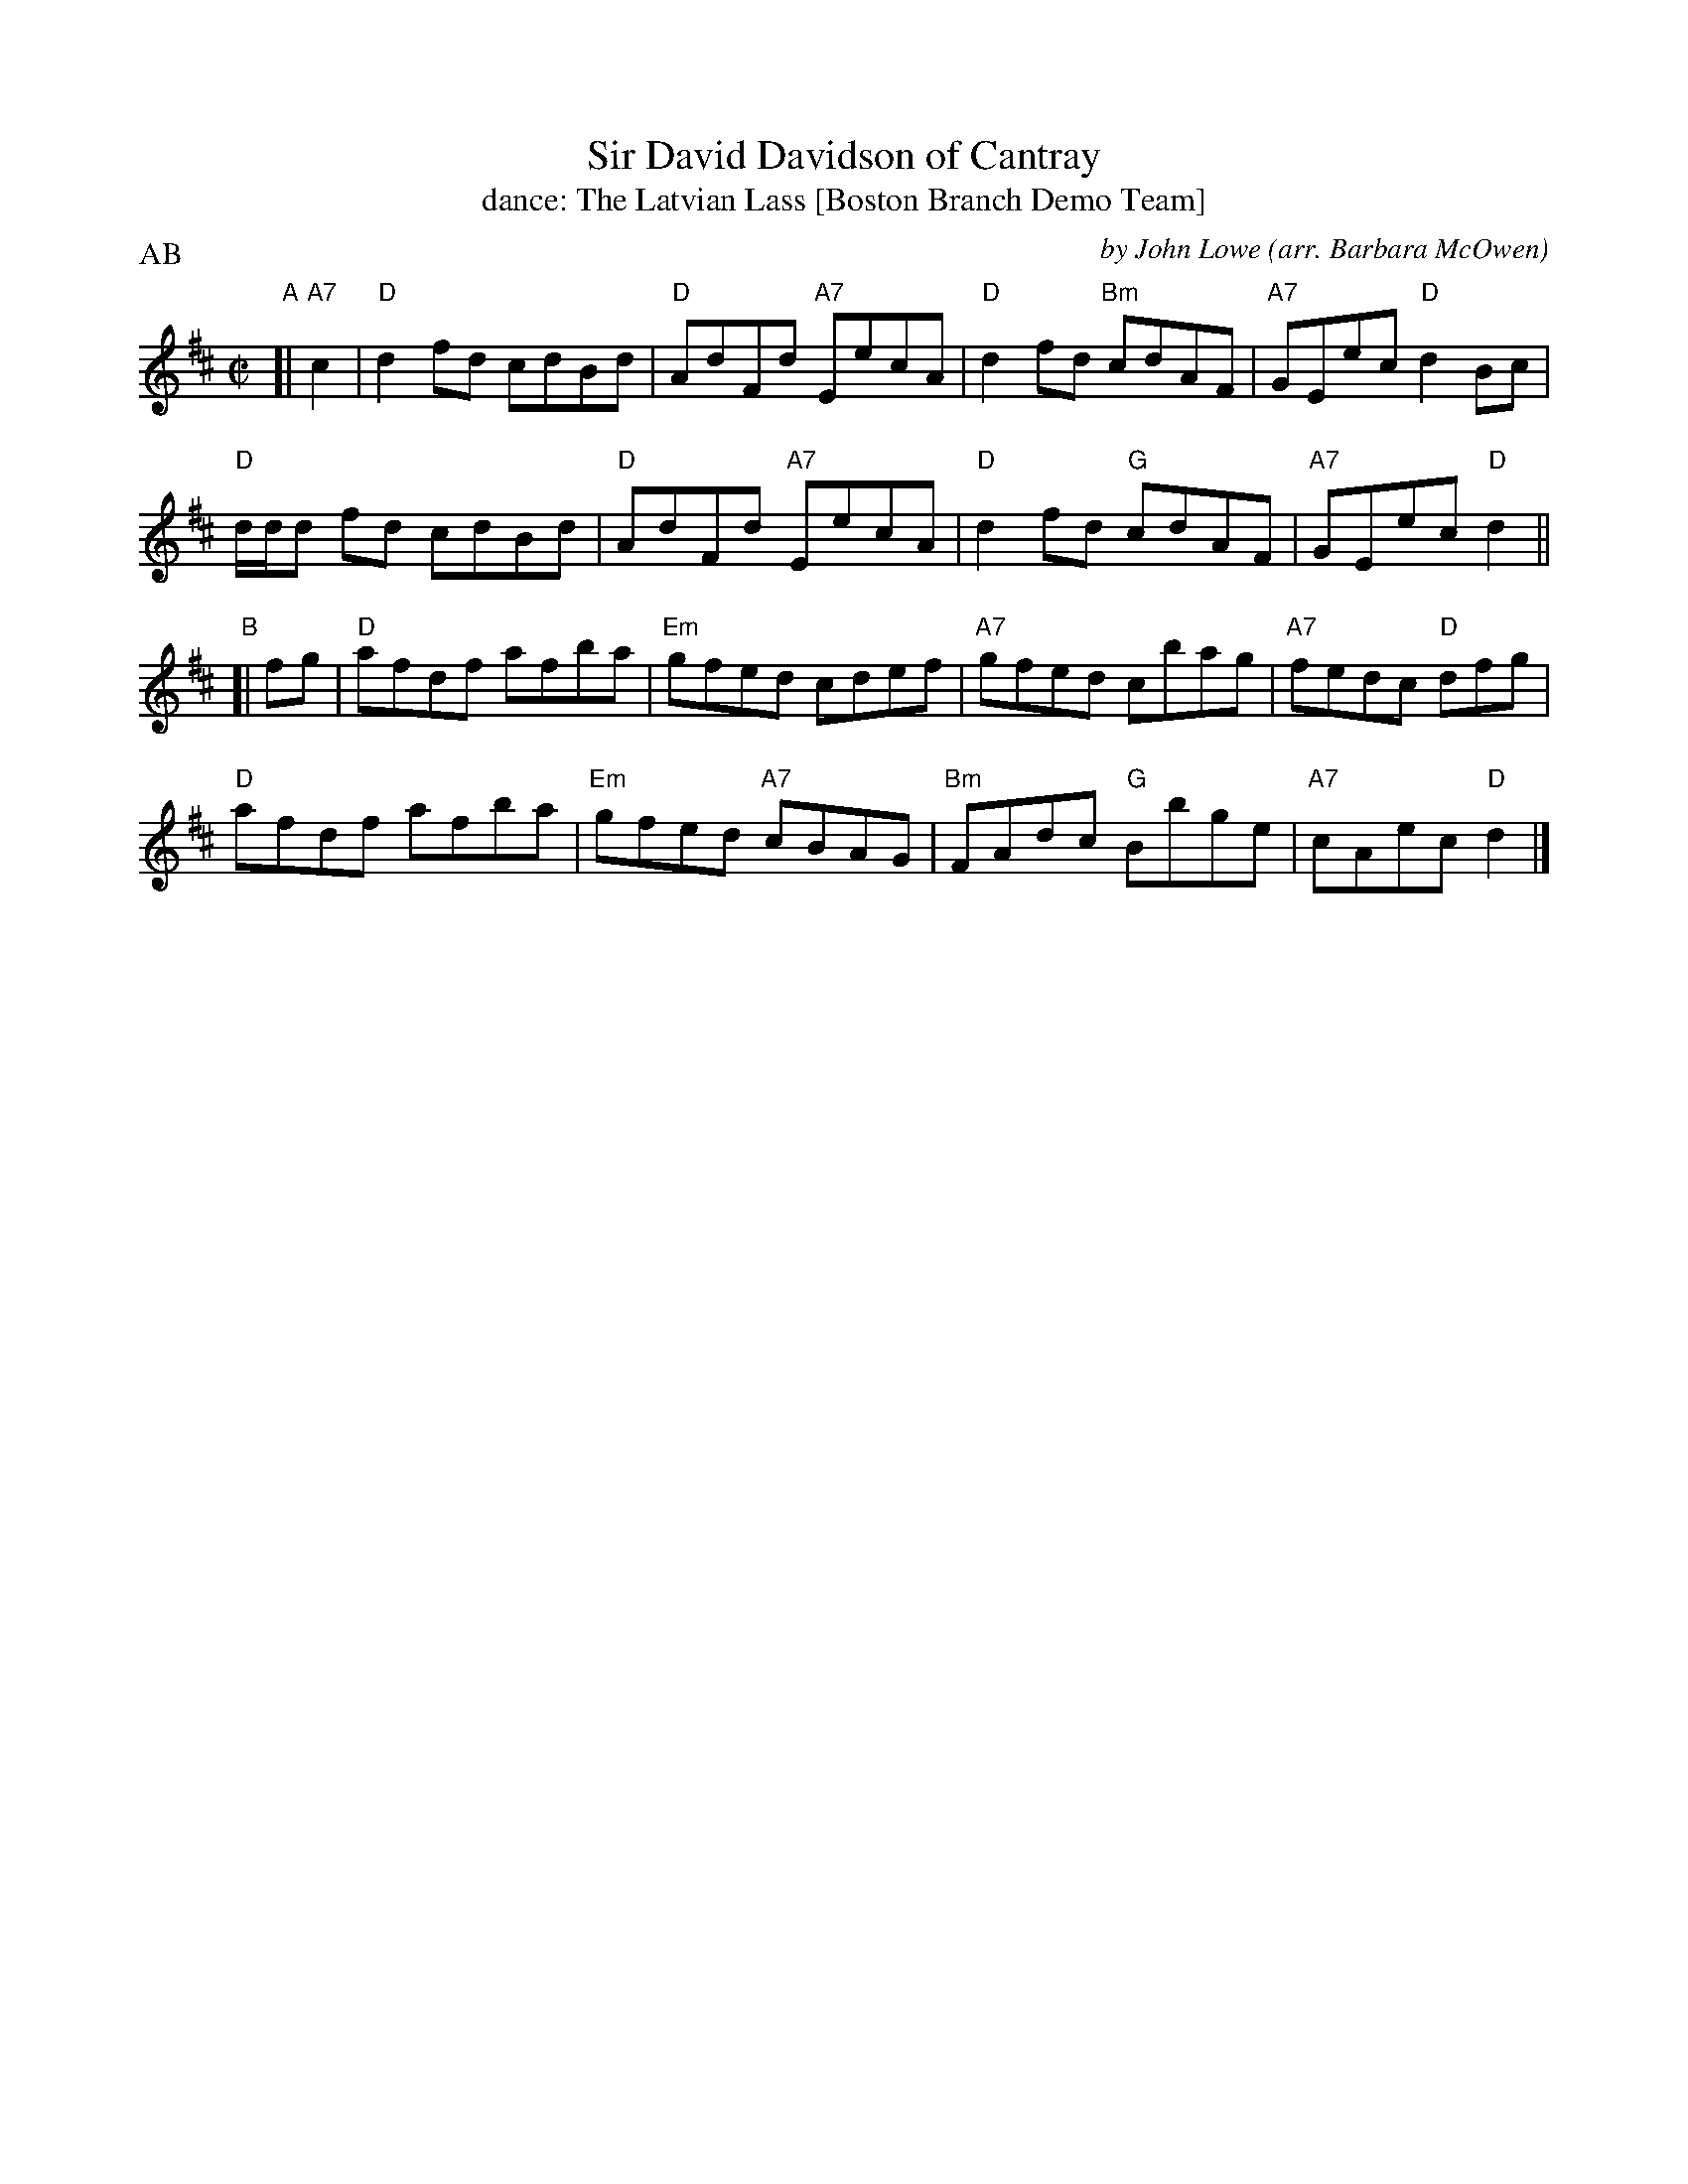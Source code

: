 X: 252
T: Sir David Davidson of Cantray
T: dance: The Latvian Lass [Boston Branch Demo Team]
C: by John Lowe
O: arr. Barbara McOwen
R: reel
B: Celebrate Fifty Years of Dancing with the Boston Branch RSCDS (2000) p.25 #2
Z: 2012 John Chambers
M: C|
L: 1/8
P: AB
K: D
"A"[| "A7"c2 |\
"D"d2fd cdBd | "D"AdFd "A7"EecA | "D"d2fd "Bm"cdAF | "A7"GEec "D"d2Bc |
"D"d/d/d fd cdBd | "D"AdFd "A7"EecA | "D"d2fd "G"cdAF | "A7"GEec "D"d2 ||
"B"[| fg |\
"D"afdf afba | "Em"gfed cdef | "A7"gfed cbag | "A7"fedc "D"dfg |
"D"afdf afba | "Em"gfed "A7"cBAG | "Bm"FAdc "G"Bbge | "A7"cAec "D"d2 |]
